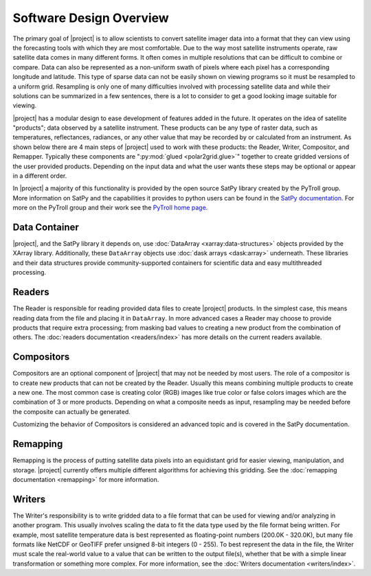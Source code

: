 Software Design Overview
========================

The primary goal of |project| is to allow scientists to convert satellite
imager data into a format that they can view using the forecasting tools with
which they are most comfortable. Due to the way most satellite instruments
operate, raw satellite data comes in many different forms. It often comes in
multiple resolutions that can be difficult to combine or compare. Data can
also be represented as a non-uniform swath of pixels where each pixel has a
corresponding longitude and latitude. This
type of sparse data can not be easily shown on viewing programs so it must
be resampled to a uniform grid. Resampling is only one of many difficulties
involved with processing satellite data and while their solutions can be
summarized in a few sentences, there is a lot to consider to get a good
looking image suitable for viewing.

|project| has a modular design to ease development of features added in
the future. It operates on the idea of satellite "products"; data observed
by a satellite instrument. These products can be any type of raster data,
such as temperatures, reflectances, radiances, or any other value that may be
recorded by or calculated from an instrument. As shown below there are 4 main
steps of |project| used to work with these products: the Reader, Writer,
Compositor, and Remapper. Typically these components are
":py:mod:`glued <polar2grid.glue>`" together to create gridded versions of the
user provided products. Depending on the input data and what the user wants
these steps may be optional or appear in a different order.

.. graphviz::

    digraph glue_flow {
        rankdir = LR;
        node [shape = rectangle, fillcolor="#C3DCE7:white", gradientangle="90.0", style="filled"];
        "Reader" -> "Remapper";
        "Remapper" -> "Writer";
        "Remapper" -> "Compositors" [style=dashed];
        "Compositors" -> "Writer" [style=dashed];
    }

In |project| a majority of this functionality is provided by the open source
SatPy library created by the PyTroll group. More information on SatPy and
the capabilities it provides to python users can be found in the
`SatPy documentation <https://satpy.readthedocs.io/en/latest/>`_.
For more on the PyTroll group and their work see the
`PyTroll home page <http://pytroll.github.io/>`_.

Data Container
--------------

|project|, and the SatPy library it depends on, use
:doc:`DataArray <xarray:data-structures>` objects provided by the XArray
library. Additionally, these ``DataArray`` objects use
:doc:`dask arrays <dask:array>` underneath.
These libraries and their data structures provide community-supported
containers for scientific data and easy multithreaded processing.

Readers
-------

The Reader is responsible for reading provided
data files to create |project| products. In the simplest case, this means
reading data from the file and placing it in ``DataArray``. In
more advanced cases a Reader may choose to provide
products that require extra processing; from masking bad values to creating
a new product from the combination of others. The
:doc:`readers documentation <readers/index>` has more details on
the current readers available.

Compositors
-----------

Compositors are an optional component of |project| that may not be needed
by most users. The role of a compositor is to create new products that can
not be created by the Reader. Usually this means combining multiple
products to create a new one. The most common case is creating color (RGB)
images like true color or false colors images which are the combination
of 3 or more products. Depending on what a composite needs as input,
resampling may be needed before the composite can actually be generated.

Customizing the behavior of Compositors is considered
an advanced topic and is covered in the SatPy documentation.

Remapping
---------

Remapping is the process of putting satellite data pixels into an
equidistant grid for easier viewing, manipulation, and storage. |project|
currently offers multiple different algorithms for achieving this gridding.
See the :doc:`remapping documentation <remapping>` for more information.

Writers
-------

The Writer's responsibility is to write gridded data to a file format that
can be used for viewing and/or analyzing in another program. This usually involves
scaling the data to fit the data type used by the file format being written.
For example, most satellite temperature data is best represented as floating-point
numbers (200.0K - 320.0K), but many file formats like NetCDF or GeoTIFF
prefer unsigned 8-bit integers (0 - 255). To best represent the data in the file,
the Writer must scale the real-world value to a value that can be written to
the output file(s), whether that be with a simple linear transformation or something
more complex. For more information, see the :doc:`Writers documentation <writers/index>`.
